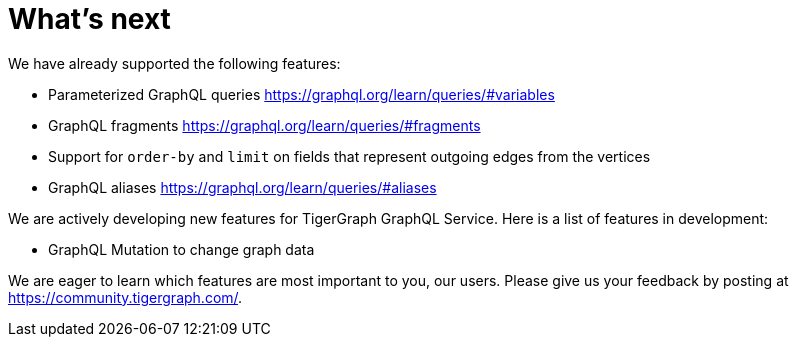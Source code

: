 = What's next

We have already supported the following features:

* Parameterized GraphQL queries https://graphql.org/learn/queries/#variables
* GraphQL fragments https://graphql.org/learn/queries/#fragments
* Support for `order-by` and `limit` on fields that represent outgoing edges from the vertices
* GraphQL aliases https://graphql.org/learn/queries/#aliases

We are actively developing new features for TigerGraph GraphQL Service.
Here is a list of features in development:

* GraphQL Mutation to change graph data

We are eager to learn which features are most important to you, our users.
Please give us your feedback by posting at https://community.tigergraph.com/.
